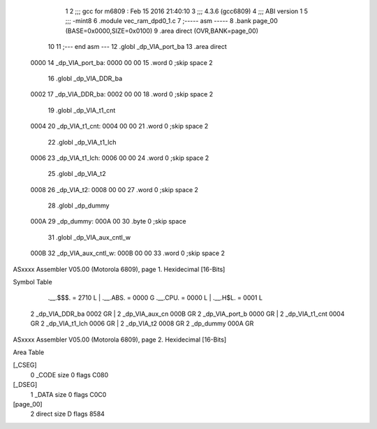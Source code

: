                               1 
                              2 ;;; gcc for m6809 : Feb 15 2016 21:40:10
                              3 ;;; 4.3.6 (gcc6809)
                              4 ;;; ABI version 1
                              5 ;;; -mint8
                              6 	.module	vec_ram_dpd0_1.c
                              7 ;----- asm -----
                              8 	.bank page_00 (BASE=0x0000,SIZE=0x0100)
                              9 	.area direct (OVR,BANK=page_00)
                             10 	
                             11 ;--- end asm ---
                             12 	.globl _dp_VIA_port_ba
                             13 	.area	direct
   0000                      14 _dp_VIA_port_ba:
   0000 00 00                15 	.word	0	;skip space 2
                             16 	.globl _dp_VIA_DDR_ba
   0002                      17 _dp_VIA_DDR_ba:
   0002 00 00                18 	.word	0	;skip space 2
                             19 	.globl _dp_VIA_t1_cnt
   0004                      20 _dp_VIA_t1_cnt:
   0004 00 00                21 	.word	0	;skip space 2
                             22 	.globl _dp_VIA_t1_lch
   0006                      23 _dp_VIA_t1_lch:
   0006 00 00                24 	.word	0	;skip space 2
                             25 	.globl _dp_VIA_t2
   0008                      26 _dp_VIA_t2:
   0008 00 00                27 	.word	0	;skip space 2
                             28 	.globl _dp_dummy
   000A                      29 _dp_dummy:
   000A 00                   30 	.byte	0	;skip space
                             31 	.globl _dp_VIA_aux_cntl_w
   000B                      32 _dp_VIA_aux_cntl_w:
   000B 00 00                33 	.word	0	;skip space 2
ASxxxx Assembler V05.00  (Motorola 6809), page 1.
Hexidecimal [16-Bits]

Symbol Table

    .__.$$$.       =   2710 L   |     .__.ABS.       =   0000 G
    .__.CPU.       =   0000 L   |     .__.H$L.       =   0001 L
  2 _dp_VIA_DDR_ba     0002 GR  |   2 _dp_VIA_aux_cn     000B GR
  2 _dp_VIA_port_b     0000 GR  |   2 _dp_VIA_t1_cnt     0004 GR
  2 _dp_VIA_t1_lch     0006 GR  |   2 _dp_VIA_t2         0008 GR
  2 _dp_dummy          000A GR

ASxxxx Assembler V05.00  (Motorola 6809), page 2.
Hexidecimal [16-Bits]

Area Table

[_CSEG]
   0 _CODE            size    0   flags C080
[_DSEG]
   1 _DATA            size    0   flags C0C0
[page_00]
   2 direct           size    D   flags 8584

